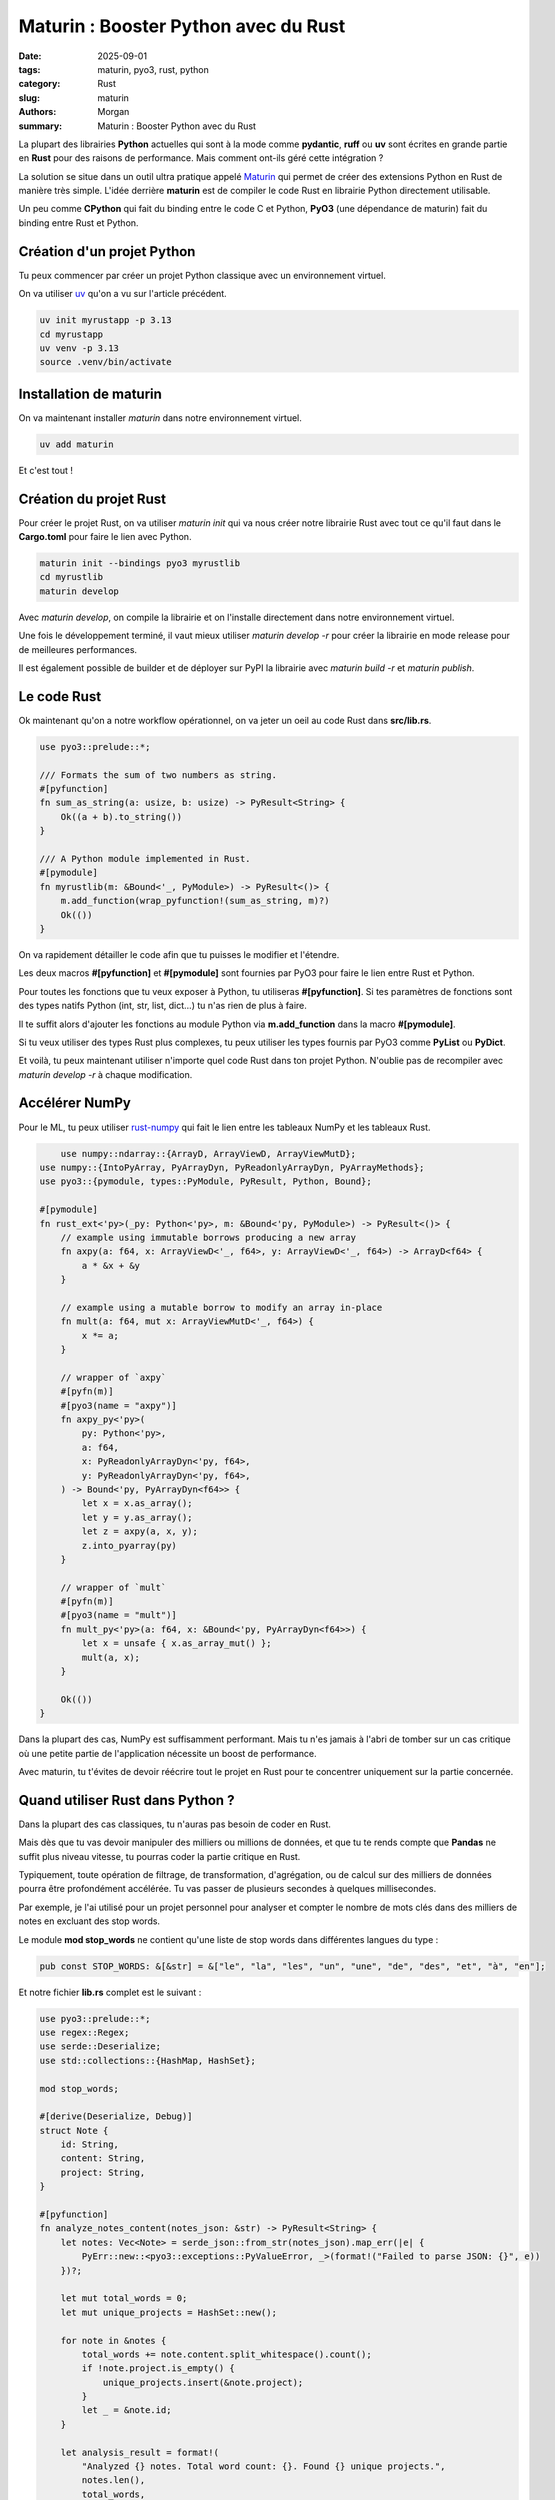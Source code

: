 Maturin : Booster Python avec du Rust
#####################################

:date: 2025-09-01
:tags: maturin, pyo3, rust, python
:category: Rust
:slug: maturin
:authors: Morgan
:summary: Maturin : Booster Python avec du Rust

.. image:: ./images/ferris.png
    :alt: Rust
    :align: right

La plupart des librairies **Python** actuelles qui sont à la mode comme **pydantic**, **ruff** ou **uv** sont écrites en
grande partie en **Rust** pour des raisons de performance. Mais comment ont-ils géré cette intégration ?

La solution se situe dans un outil ultra pratique appelé `Maturin <https://www.maturin.rs/>`_ qui permet de créer des extensions Python en Rust
de manière très simple. L'idée derrière **maturin** est de compiler le code Rust en librairie Python directement utilisable.

Un peu comme **CPython** qui fait du binding entre le code C et Python, **PyO3** (une dépendance de maturin) fait du binding entre Rust et Python.

Création d'un projet Python
===========================

Tu peux commencer par créer un projet Python classique avec un environnement virtuel.

On va utiliser `uv <https://astral.sh/uv/>`_ qu'on a vu sur l'article précédent.

.. code-block:: bash

    uv init myrustapp -p 3.13
    cd myrustapp
    uv venv -p 3.13
    source .venv/bin/activate

Installation de maturin
=======================

On va maintenant installer `maturin` dans notre environnement virtuel.

.. code-block:: bash

    uv add maturin

Et c'est tout !

Création du projet Rust
=======================

Pour créer le projet Rust, on va utiliser `maturin init` qui va nous créer notre librairie Rust avec tout ce qu'il faut
dans le **Cargo.toml** pour faire le lien avec Python.

.. code-block:: bash

    maturin init --bindings pyo3 myrustlib
    cd myrustlib
    maturin develop

Avec `maturin develop`, on compile la librairie et on l'installe directement dans notre environnement virtuel.

Une fois le développement terminé, il vaut mieux utiliser `maturin develop -r` pour créer la librairie en mode release
pour de meilleures performances.

Il est également possible de builder et de déployer sur PyPI la librairie avec `maturin build -r` et `maturin publish`.

Le code Rust
============

Ok maintenant qu'on a notre workflow opérationnel, on va jeter un oeil au code Rust dans **src/lib.rs**.

.. code-block:: rust

    use pyo3::prelude::*;

    /// Formats the sum of two numbers as string.
    #[pyfunction]
    fn sum_as_string(a: usize, b: usize) -> PyResult<String> {
        Ok((a + b).to_string())
    }

    /// A Python module implemented in Rust.
    #[pymodule]
    fn myrustlib(m: &Bound<'_, PyModule>) -> PyResult<()> {
        m.add_function(wrap_pyfunction!(sum_as_string, m)?)
        Ok(())
    }

On va rapidement détailler le code afin que tu puisses le modifier et l'étendre.

Les deux macros **#[pyfunction]** et **#[pymodule]** sont fournies par PyO3 pour faire le lien entre Rust et Python.

Pour toutes les fonctions que tu veux exposer à Python, tu utiliseras **#[pyfunction]**.
Si tes paramètres de fonctions sont des types natifs Python (int, str, list, dict...) tu n'as rien de plus à faire.

Il te suffit alors d'ajouter les fonctions au module Python via **m.add_function** dans la macro **#[pymodule]**.

Si tu veux utiliser des types Rust plus complexes, tu peux utiliser les types fournis par PyO3 comme **PyList** ou **PyDict**.

Et voilà, tu peux maintenant utiliser n'importe quel code Rust dans ton projet Python.
N'oublie pas de recompiler avec `maturin develop -r` à chaque modification.

Accélérer NumPy
===============

Pour le ML, tu peux utiliser `rust-numpy <https://github.com/PyO3/rust-numpy/>`_ qui fait le lien entre les tableaux NumPy et les tableaux Rust.


.. code-block:: rust

        use numpy::ndarray::{ArrayD, ArrayViewD, ArrayViewMutD};
    use numpy::{IntoPyArray, PyArrayDyn, PyReadonlyArrayDyn, PyArrayMethods};
    use pyo3::{pymodule, types::PyModule, PyResult, Python, Bound};

    #[pymodule]
    fn rust_ext<'py>(_py: Python<'py>, m: &Bound<'py, PyModule>) -> PyResult<()> {
        // example using immutable borrows producing a new array
        fn axpy(a: f64, x: ArrayViewD<'_, f64>, y: ArrayViewD<'_, f64>) -> ArrayD<f64> {
            a * &x + &y
        }

        // example using a mutable borrow to modify an array in-place
        fn mult(a: f64, mut x: ArrayViewMutD<'_, f64>) {
            x *= a;
        }

        // wrapper of `axpy`
        #[pyfn(m)]
        #[pyo3(name = "axpy")]
        fn axpy_py<'py>(
            py: Python<'py>,
            a: f64,
            x: PyReadonlyArrayDyn<'py, f64>,
            y: PyReadonlyArrayDyn<'py, f64>,
        ) -> Bound<'py, PyArrayDyn<f64>> {
            let x = x.as_array();
            let y = y.as_array();
            let z = axpy(a, x, y);
            z.into_pyarray(py)
        }

        // wrapper of `mult`
        #[pyfn(m)]
        #[pyo3(name = "mult")]
        fn mult_py<'py>(a: f64, x: &Bound<'py, PyArrayDyn<f64>>) {
            let x = unsafe { x.as_array_mut() };
            mult(a, x);
        }

        Ok(())
    }

Dans la plupart des cas, NumPy est suffisamment performant. Mais tu n'es jamais à l'abri de tomber sur un cas critique
où une petite partie de l'application nécessite un boost de performance.

Avec maturin, tu t'évites de devoir réécrire tout le projet en Rust pour te concentrer uniquement sur la partie concernée.

Quand utiliser Rust dans Python ?
=================================

Dans la plupart des cas classiques, tu n'auras pas besoin de coder en Rust.

Mais dès que tu vas devoir manipuler des milliers ou millions de données, et que tu te rends compte que **Pandas** ne suffit plus
niveau vitesse, tu pourras coder la partie critique en Rust.

Typiquement, toute opération de filtrage, de transformation, d'agrégation, ou de calcul sur des milliers de données
pourra être profondément accélérée. Tu vas passer de plusieurs secondes à quelques millisecondes.

Par exemple, je l'ai utilisé pour un projet personnel pour analyser et compter le nombre de mots clés dans des milliers de
notes en excluant des stop words.

Le module **mod stop_words** ne contient qu'une liste de stop words dans différentes langues du type :

.. code-block:: rust

    pub const STOP_WORDS: &[&str] = &["le", "la", "les", "un", "une", "de", "des", "et", "à", "en"];

Et notre fichier **lib.rs** complet est le suivant :

.. code-block:: rust

    use pyo3::prelude::*;
    use regex::Regex;
    use serde::Deserialize;
    use std::collections::{HashMap, HashSet};

    mod stop_words;

    #[derive(Deserialize, Debug)]
    struct Note {
        id: String,
        content: String,
        project: String,
    }

    #[pyfunction]
    fn analyze_notes_content(notes_json: &str) -> PyResult<String> {
        let notes: Vec<Note> = serde_json::from_str(notes_json).map_err(|e| {
            PyErr::new::<pyo3::exceptions::PyValueError, _>(format!("Failed to parse JSON: {}", e))
        })?;

        let mut total_words = 0;
        let mut unique_projects = HashSet::new();

        for note in &notes {
            total_words += note.content.split_whitespace().count();
            if !note.project.is_empty() {
                unique_projects.insert(&note.project);
            }
            let _ = &note.id;
        }

        let analysis_result = format!(
            "Analyzed {} notes. Total word count: {}. Found {} unique projects.",
            notes.len(),
            total_words,
            unique_projects.len()
        );

        Ok(analysis_result)
    }

    #[pyfunction]
    fn extract_keywords(notes_json: &str, top_n: usize) -> PyResult<String> {
        let notes: Vec<Note> = serde_json::from_str(notes_json).map_err(|e| {
            PyErr::new::<pyo3::exceptions::PyValueError, _>(format!("Failed to parse JSON: {}", e))
        })?;

        let mut word_counts: HashMap<String, usize> = HashMap::new();
        let re = Regex::new(r"[^a-zA-ZÀ-ÿ\s]").map_err(|e| {
            PyErr::new::<pyo3::exceptions::PyValueError, _>(format!("Failed to compile regex: {}", e))
        })?;

        let stop_words_set: HashSet<&str> = stop_words::STOP_WORDS.iter().cloned().collect();

        for note in notes {
            let lowercased_content = note.content.to_lowercase();
            let contraction_re = Regex::new(r"\b[dlcjntsqu]'").unwrap();
            let without_contractions = contraction_re.replace_all(&lowercased_content, "");
            let cleaned_content = re.replace_all(&without_contractions, "");
            for word in cleaned_content.split_whitespace() {
                if !stop_words_set.contains(word) && word.len() > 1 {
                    // Ignore single-character words
                    *word_counts.entry(word.to_string()).or_insert(0) += 1;
                }
            }
        }

        let mut sorted_keywords: Vec<(&String, &usize)> = word_counts.iter().collect();
        sorted_keywords.sort_by(|a, b| b.1.cmp(a.1)); // Sort by count, descending

        let top_keywords: Vec<String> = sorted_keywords
            .into_iter()
            .take(top_n)
            .map(|(word, count)| format!("\"{}\": {}", word, count))
            .collect();

        Ok(format!("{{{}}}", top_keywords.join(", ")))
    }

    #[pymodule]
    fn notia_analyzer(_py: Python, m: &Bound<'_, PyModule>) -> PyResult<()> {
        m.add_function(wrap_pyfunction!(analyze_notes_content, m)?)?;
        m.add_function(wrap_pyfunction!(extract_keywords, m)?)?;
        Ok(())
    }

L'important ici c'est que la structure **Note** est commune entre Python et Rust et désérialisée avec **serde**.

Côté Python, j'ai juste alors récupéré mes notes au format JSON et appelé les deux fonctions de cette manière :

.. code-block:: python

    import json
    from notia_analyzer import analyze_notes_content, extract_keywords

    with open("notes.json", "r") as f:
        notes_json = f.read()

    analysis = analyze_notes_content(notes_json)
    print(analysis)

    top_keywords = extract_keywords(notes_json, top_n=10)
    print(top_keywords)

À garder dans un coin de sa tête pour les projets futurs !